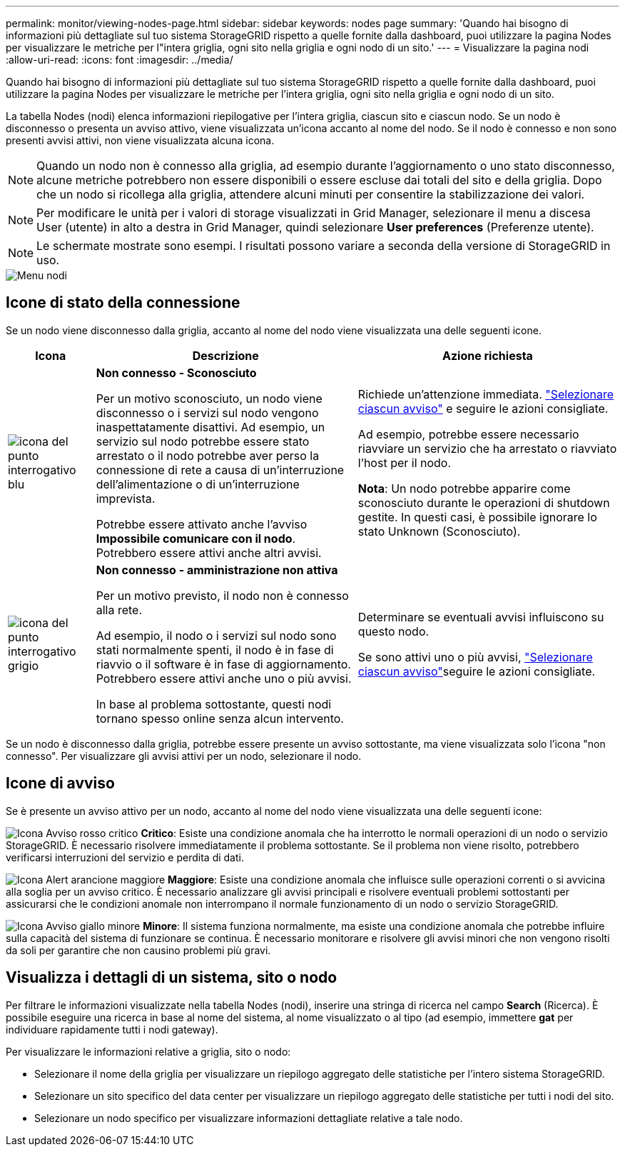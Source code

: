 ---
permalink: monitor/viewing-nodes-page.html 
sidebar: sidebar 
keywords: nodes page 
summary: 'Quando hai bisogno di informazioni più dettagliate sul tuo sistema StorageGRID rispetto a quelle fornite dalla dashboard, puoi utilizzare la pagina Nodes per visualizzare le metriche per l"intera griglia, ogni sito nella griglia e ogni nodo di un sito.' 
---
= Visualizzare la pagina nodi
:allow-uri-read: 
:icons: font
:imagesdir: ../media/


[role="lead"]
Quando hai bisogno di informazioni più dettagliate sul tuo sistema StorageGRID rispetto a quelle fornite dalla dashboard, puoi utilizzare la pagina Nodes per visualizzare le metriche per l'intera griglia, ogni sito nella griglia e ogni nodo di un sito.

La tabella Nodes (nodi) elenca informazioni riepilogative per l'intera griglia, ciascun sito e ciascun nodo. Se un nodo è disconnesso o presenta un avviso attivo, viene visualizzata un'icona accanto al nome del nodo. Se il nodo è connesso e non sono presenti avvisi attivi, non viene visualizzata alcuna icona.


NOTE: Quando un nodo non è connesso alla griglia, ad esempio durante l'aggiornamento o uno stato disconnesso, alcune metriche potrebbero non essere disponibili o essere escluse dai totali del sito e della griglia. Dopo che un nodo si ricollega alla griglia, attendere alcuni minuti per consentire la stabilizzazione dei valori.


NOTE: Per modificare le unità per i valori di storage visualizzati in Grid Manager, selezionare il menu a discesa User (utente) in alto a destra in Grid Manager, quindi selezionare *User preferences* (Preferenze utente).


NOTE: Le schermate mostrate sono esempi. I risultati possono variare a seconda della versione di StorageGRID in uso.

image::../media/nodes_table.png[Menu nodi]



== Icone di stato della connessione

Se un nodo viene disconnesso dalla griglia, accanto al nome del nodo viene visualizzata una delle seguenti icone.

[cols="1a,3a,3a"]
|===
| Icona | Descrizione | Azione richiesta 


 a| 
image:../media/icon_alarm_blue_unknown.png["icona del punto interrogativo blu"]
 a| 
*Non connesso - Sconosciuto*

Per un motivo sconosciuto, un nodo viene disconnesso o i servizi sul nodo vengono inaspettatamente disattivi. Ad esempio, un servizio sul nodo potrebbe essere stato arrestato o il nodo potrebbe aver perso la connessione di rete a causa di un'interruzione dell'alimentazione o di un'interruzione imprevista.

Potrebbe essere attivato anche l'avviso *Impossibile comunicare con il nodo*. Potrebbero essere attivi anche altri avvisi.
 a| 
Richiede un'attenzione immediata. link:monitoring-system-health.html#view-current-and-resolved-alerts["Selezionare ciascun avviso"] e seguire le azioni consigliate.

Ad esempio, potrebbe essere necessario riavviare un servizio che ha arrestato o riavviato l'host per il nodo.

*Nota*: Un nodo potrebbe apparire come sconosciuto durante le operazioni di shutdown gestite. In questi casi, è possibile ignorare lo stato Unknown (Sconosciuto).



 a| 
image:../media/icon_alarm_gray_administratively_down.png["icona del punto interrogativo grigio"]
 a| 
*Non connesso - amministrazione non attiva*

Per un motivo previsto, il nodo non è connesso alla rete.

Ad esempio, il nodo o i servizi sul nodo sono stati normalmente spenti, il nodo è in fase di riavvio o il software è in fase di aggiornamento. Potrebbero essere attivi anche uno o più avvisi.

In base al problema sottostante, questi nodi tornano spesso online senza alcun intervento.
 a| 
Determinare se eventuali avvisi influiscono su questo nodo.

Se sono attivi uno o più avvisi, link:monitoring-system-health.html#view-current-and-resolved-alerts["Selezionare ciascun avviso"]seguire le azioni consigliate.

|===
Se un nodo è disconnesso dalla griglia, potrebbe essere presente un avviso sottostante, ma viene visualizzata solo l'icona "non connesso". Per visualizzare gli avvisi attivi per un nodo, selezionare il nodo.



== Icone di avviso

Se è presente un avviso attivo per un nodo, accanto al nome del nodo viene visualizzata una delle seguenti icone:

image:../media/icon_alert_red_critical.png["Icona Avviso rosso critico"] *Critico*: Esiste una condizione anomala che ha interrotto le normali operazioni di un nodo o servizio StorageGRID. È necessario risolvere immediatamente il problema sottostante. Se il problema non viene risolto, potrebbero verificarsi interruzioni del servizio e perdita di dati.

image:../media/icon_alert_orange_major.png["Icona Alert arancione maggiore"] *Maggiore*: Esiste una condizione anomala che influisce sulle operazioni correnti o si avvicina alla soglia per un avviso critico. È necessario analizzare gli avvisi principali e risolvere eventuali problemi sottostanti per assicurarsi che le condizioni anomale non interrompano il normale funzionamento di un nodo o servizio StorageGRID.

image:../media/icon_alert_yellow_minor.png["Icona Avviso giallo minore"] *Minore*: Il sistema funziona normalmente, ma esiste una condizione anomala che potrebbe influire sulla capacità del sistema di funzionare se continua. È necessario monitorare e risolvere gli avvisi minori che non vengono risolti da soli per garantire che non causino problemi più gravi.



== Visualizza i dettagli di un sistema, sito o nodo

Per filtrare le informazioni visualizzate nella tabella Nodes (nodi), inserire una stringa di ricerca nel campo *Search* (Ricerca). È possibile eseguire una ricerca in base al nome del sistema, al nome visualizzato o al tipo (ad esempio, immettere *gat* per individuare rapidamente tutti i nodi gateway).

Per visualizzare le informazioni relative a griglia, sito o nodo:

* Selezionare il nome della griglia per visualizzare un riepilogo aggregato delle statistiche per l'intero sistema StorageGRID.
* Selezionare un sito specifico del data center per visualizzare un riepilogo aggregato delle statistiche per tutti i nodi del sito.
* Selezionare un nodo specifico per visualizzare informazioni dettagliate relative a tale nodo.

